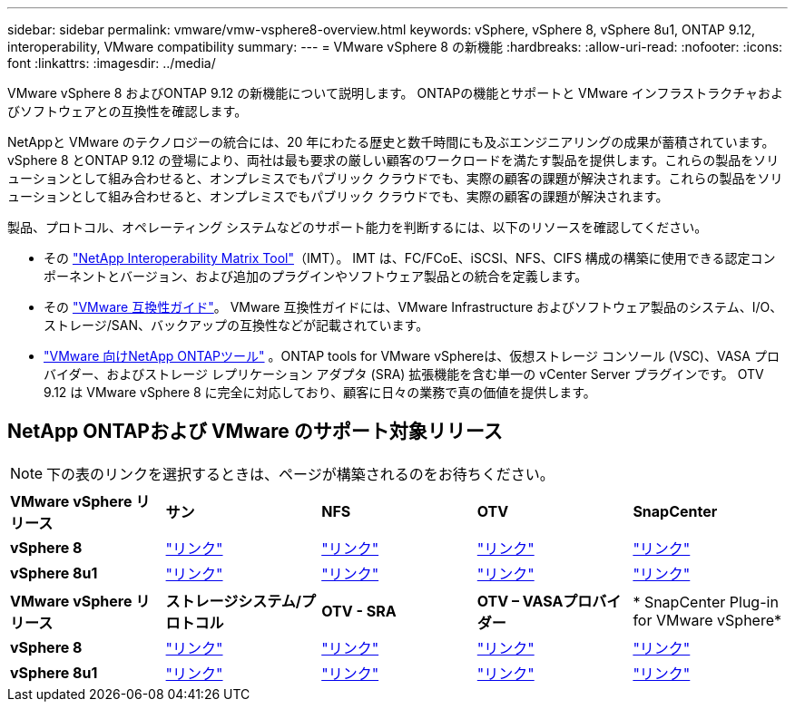---
sidebar: sidebar 
permalink: vmware/vmw-vsphere8-overview.html 
keywords: vSphere, vSphere 8, vSphere 8u1, ONTAP 9.12, interoperability, VMware compatibility 
summary:  
---
= VMware vSphere 8 の新機能
:hardbreaks:
:allow-uri-read: 
:nofooter: 
:icons: font
:linkattrs: 
:imagesdir: ../media/


[role="lead"]
VMware vSphere 8 およびONTAP 9.12 の新機能について説明します。  ONTAPの機能とサポートと VMware インフラストラクチャおよびソフトウェアとの互換性を確認します。

NetAppと VMware のテクノロジーの統合には、20 年にわたる歴史と数千時間にも及ぶエンジニアリングの成果が蓄積されています。 vSphere 8 とONTAP 9.12 の登場により、両社は最も要求の厳しい顧客のワークロードを満たす製品を提供します。これらの製品をソリューションとして組み合わせると、オンプレミスでもパブリック クラウドでも、実際の顧客の課題が解決されます。これらの製品をソリューションとして組み合わせると、オンプレミスでもパブリック クラウドでも、実際の顧客の課題が解決されます。

製品、プロトコル、オペレーティング システムなどのサポート能力を判断するには、以下のリソースを確認してください。

* その https://mysupport.netapp.com/matrix/#welcome["NetApp Interoperability Matrix Tool"]（IMT）。  IMT は、FC/FCoE、iSCSI、NFS、CIFS 構成の構築に使用できる認定コンポーネントとバージョン、および追加のプラグインやソフトウェア製品との統合を定義します。
* その https://compatibilityguide.broadcom.com/search?program=san&persona=live&column=partnerName&order=asc["VMware 互換性ガイド"]。  VMware 互換性ガイドには、VMware Infrastructure およびソフトウェア製品のシステム、I/O、ストレージ/SAN、バックアップの互換性などが記載されています。
* https://docs.netapp.com/us-en/ontap-tools-vmware-vsphere-10/index.html["VMware 向けNetApp ONTAPツール"] 。ONTAP tools for VMware vSphereは、仮想ストレージ コンソール (VSC)、VASA プロバイダー、およびストレージ レプリケーション アダプタ (SRA) 拡張機能を含む単一の vCenter Server プラグインです。  OTV 9.12 は VMware vSphere 8 に完全に対応しており、顧客に日々の業務で真の価値を提供します。




== NetApp ONTAPおよび VMware のサポート対象リリース


NOTE: 下の表のリンクを選択するときは、ページが構築されるのをお待ちください。

[cols="20%, 20%, 20%, 20%, 20%"]
|===


| *VMware vSphere リリース* | *サン* | *NFS* | *OTV* | *SnapCenter* 


| *vSphere 8* | https://imt.netapp.com/matrix/imt.jsp?components=105985;&solution=1&isHWU&src=IMT["リンク"] | https://imt.netapp.com/matrix/imt.jsp?components=105985;&solution=976&isHWU&src=IMT["リンク"] | https://imt.netapp.com/matrix/imt.jsp?components=105986;&solution=1777&isHWU&src=IMT["リンク"] | https://imt.netapp.com/matrix/imt.jsp?components=105985;&solution=1517&isHWU&src=IMT["リンク"] 


| *vSphere 8u1* | https://imt.netapp.com/matrix/imt.jsp?components=110521;&solution=1&isHWU&src=IMT["リンク"] | https://imt.netapp.com/matrix/imt.jsp?components=110521;&solution=976&isHWU&src=IMT["リンク"] | https://imt.netapp.com/matrix/imt.jsp?components=110521;&solution=1777&isHWU&src=IMT["リンク"] | https://imt.netapp.com/matrix/imt.jsp?components=110521;&solution=1517&isHWU&src=IMT["リンク"] 
|===
[cols="20%, 20%, 20%, 20%, 20%"]
|===


| *VMware vSphere リリース* | *ストレージシステム/プロトコル* | *OTV - SRA* | *OTV – VASAプロバイダー* | * SnapCenter Plug-in for VMware vSphere* 


| *vSphere 8* | https://www.vmware.com/resources/compatibility/search.php?deviceCategory=san&details=1&partner=64&releases=589&FirmwareVersion=ONTAP%209.0,ONTAP%209.1,ONTAP%209.10.1,ONTAP%209.11.1,ONTAP%209.12.1,ONTAP%209.2,ONTAP%209.3,ONTAP%209.4,ONTAP%209.5,ONTAP%209.6,ONTAP%209.7,ONTAP%209.8,ONTAP%209.9,ONTAP%209.9.1%20P3,ONTAP%209.%6012.1&isSVA=0&page=1&display_interval=10&sortColumn=Partner&sortOrder=Asc["リンク"] | https://www.vmware.com/resources/compatibility/search.php?deviceCategory=sra&details=1&partner=64&sraName=587&page=1&display_interval=10&sortColumn=Partner&sortOrder=Asc["リンク"] | https://www.vmware.com/resources/compatibility/detail.php?deviceCategory=wcp&productid=55380&vcl=true["リンク"] | https://www.vmware.com/resources/compatibility/search.php?deviceCategory=vvols&details=1&partner=64&releases=589&page=1&display_interval=10&sortColumn=Partner&sortOrder=Asc["リンク"] 


| *vSphere 8u1* | https://www.vmware.com/resources/compatibility/search.php?deviceCategory=san&details=1&partner=64&releases=652&FirmwareVersion=ONTAP%209.0,ONTAP%209.1,ONTAP%209.10.1,ONTAP%209.11.1,ONTAP%209.12.1,ONTAP%209.2,ONTAP%209.3,ONTAP%209.4,ONTAP%209.5,ONTAP%209.6,ONTAP%209.7,ONTAP%209.8,ONTAP%209.9,ONTAP%209.9.1%20P3,ONTAP%209.%6012.1&isSVA=0&page=1&display_interval=10&sortColumn=Partner&sortOrder=Asc["リンク"] | https://www.vmware.com/resources/compatibility/search.php?deviceCategory=sra&details=1&partner=64&sraName=587&page=1&display_interval=10&sortColumn=Partner&sortOrder=Asc["リンク"] | https://www.vmware.com/resources/compatibility/detail.php?deviceCategory=wcp&productid=55380&vcl=true["リンク"] | https://www.vmware.com/resources/compatibility/detail.php?deviceCategory=wcp&productid=55380&vcl=true["リンク"] 
|===
